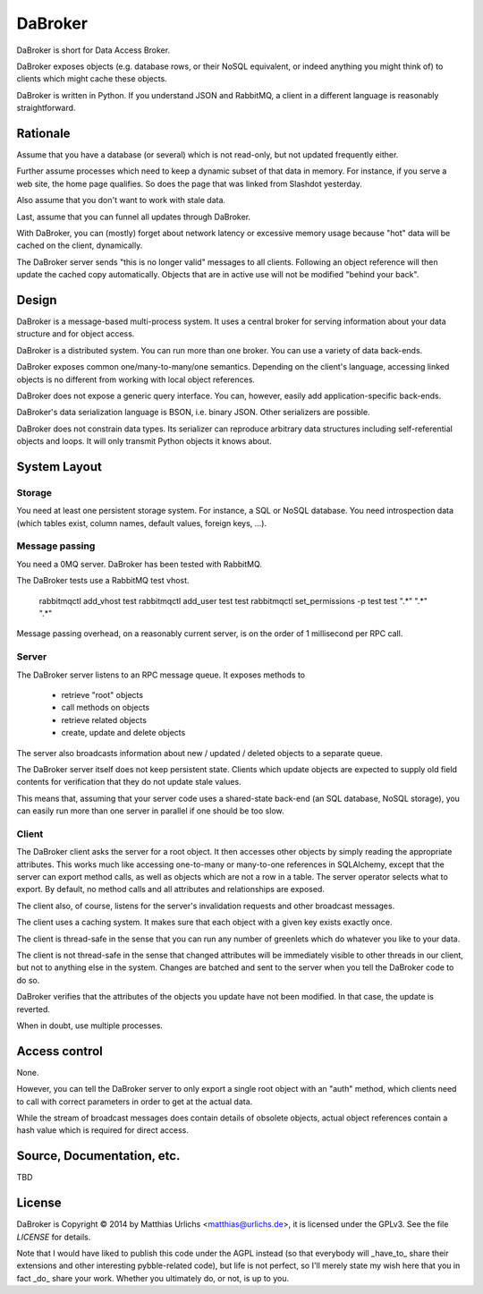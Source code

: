 DaBroker
========

DaBroker is short for Data Access Broker.

DaBroker exposes objects (e.g. database rows, or their NoSQL equivalent, or
indeed anything you might think of) to clients which might cache these
objects.

DaBroker is written in Python. If you understand JSON and RabbitMQ, 
a client in a different language is reasonably straightforward.

Rationale
#########

Assume that you have a database (or several) which is not read-only, but
not updated frequently either.

Further assume processes which need to keep a dynamic subset of that data
in memory. For instance, if you serve a web site, the home page qualifies.
So does the page that was linked from Slashdot yesterday.

Also assume that you don't want to work with stale data.

Last, assume that you can funnel all updates through DaBroker.

With DaBroker, you can (mostly) forget about network latency or excessive
memory usage because "hot" data will be cached on the client, dynamically.

The DaBroker server sends "this is no longer valid" messages to all
clients. Following an object reference will then update the cached copy
automatically. Objects that are in active use will not be modified
"behind your back".

Design
######

DaBroker is a message-based multi-process system. It uses a central broker
for serving information about your data structure and for object access.

DaBroker is a distributed system. You can run more than one broker.
You can use a variety of data back-ends.

DaBroker exposes common one/many-to-many/one semantics. Depending on the
client's language, accessing linked objects is no different from working
with local object references.

DaBroker does not expose a generic query interface. You can, however,
easily add application-specific back-ends.

DaBroker's data serialization language is BSON, i.e. binary JSON.
Other serializers are possible.

DaBroker does not constrain data types. Its serializer can reproduce
arbitrary data structures including self-referential objects and loops.
It will only transmit Python objects it knows about.

System Layout
#############

Storage
-------

You need at least one persistent storage system. For instance, a SQL or
NoSQL database. You need introspection data (which tables exist, column
names, default values, foreign keys, …).

Message passing
---------------

You need a 0MQ server. DaBroker has been tested with RabbitMQ.

The DaBroker tests use a RabbitMQ test vhost.

    rabbitmqctl add_vhost test
    rabbitmqctl add_user test test
    rabbitmqctl set_permissions -p test test ".*"  ".*"  ".*"

Message passing overhead, on a reasonably current server, is on the order
of 1 millisecond per RPC call.

Server
------

The DaBroker server listens to an RPC message queue. It exposes methods to

  * retrieve "root" objects

  * call methods on objects

  * retrieve related objects

  * create, update and delete objects

The server also broadcasts information about new / updated / deleted
objects to a separate queue.

The DaBroker server itself does not keep persistent state. Clients which
update objects are expected to supply old field contents for verification
that they do not update stale values.

This means that, assuming that your server code uses a shared-state
back-end (an SQL database, NoSQL storage), you can easily run more
than one server in parallel if one should be too slow.

Client
------

The DaBroker client asks the server for a root object. It then accesses
other objects by simply reading the appropriate attributes. This works much
like accessing one-to-many or many-to-one references in SQLAlchemy, except
that the server can export method calls, as well as objects which are not a
row in a table. The server operator selects what to export. By default, no
method calls and all attributes and relationships are exposed.

The client also, of course, listens for the server's invalidation requests
and other broadcast messages.

The client uses a caching system. It makes sure that each object with a
given key exists exactly once.

The client is thread-safe in the sense that you can run any number of
greenlets which do whatever you like to your data.

The client is not thread-safe in the sense that changed attributes will be
immediately visible to other threads in our client, but not to anything
else in the system. Changes are batched and sent to the server when you
tell the DaBroker code to do so.

DaBroker verifies that the attributes of the objects you update have not
been modified. In that case, the update is reverted.

When in doubt, use multiple processes.

Access control
##############

None.

However, you can tell the DaBroker server to only export a single root
object with an "auth" method, which clients need to call with correct
parameters in order to get at the actual data.

While the stream of broadcast messages does contain details of obsolete
objects, actual object references contain a hash value which is required
for direct access.

Source, Documentation, etc.
###########################

TBD

License
#######

DaBroker is Copyright © 2014 by Matthias Urlichs <matthias@urlichs.de>,
it is licensed under the GPLv3. See the file `LICENSE` for details.

Note that I would have liked to publish this code under the AGPL instead
(so that everybody will _have_to_ share their extensions and other
interesting pybble-related code), but life is not perfect, so I'll merely
state my wish here that you in fact _do_ share your work. Whether you
ultimately do, or not, is up to you.

